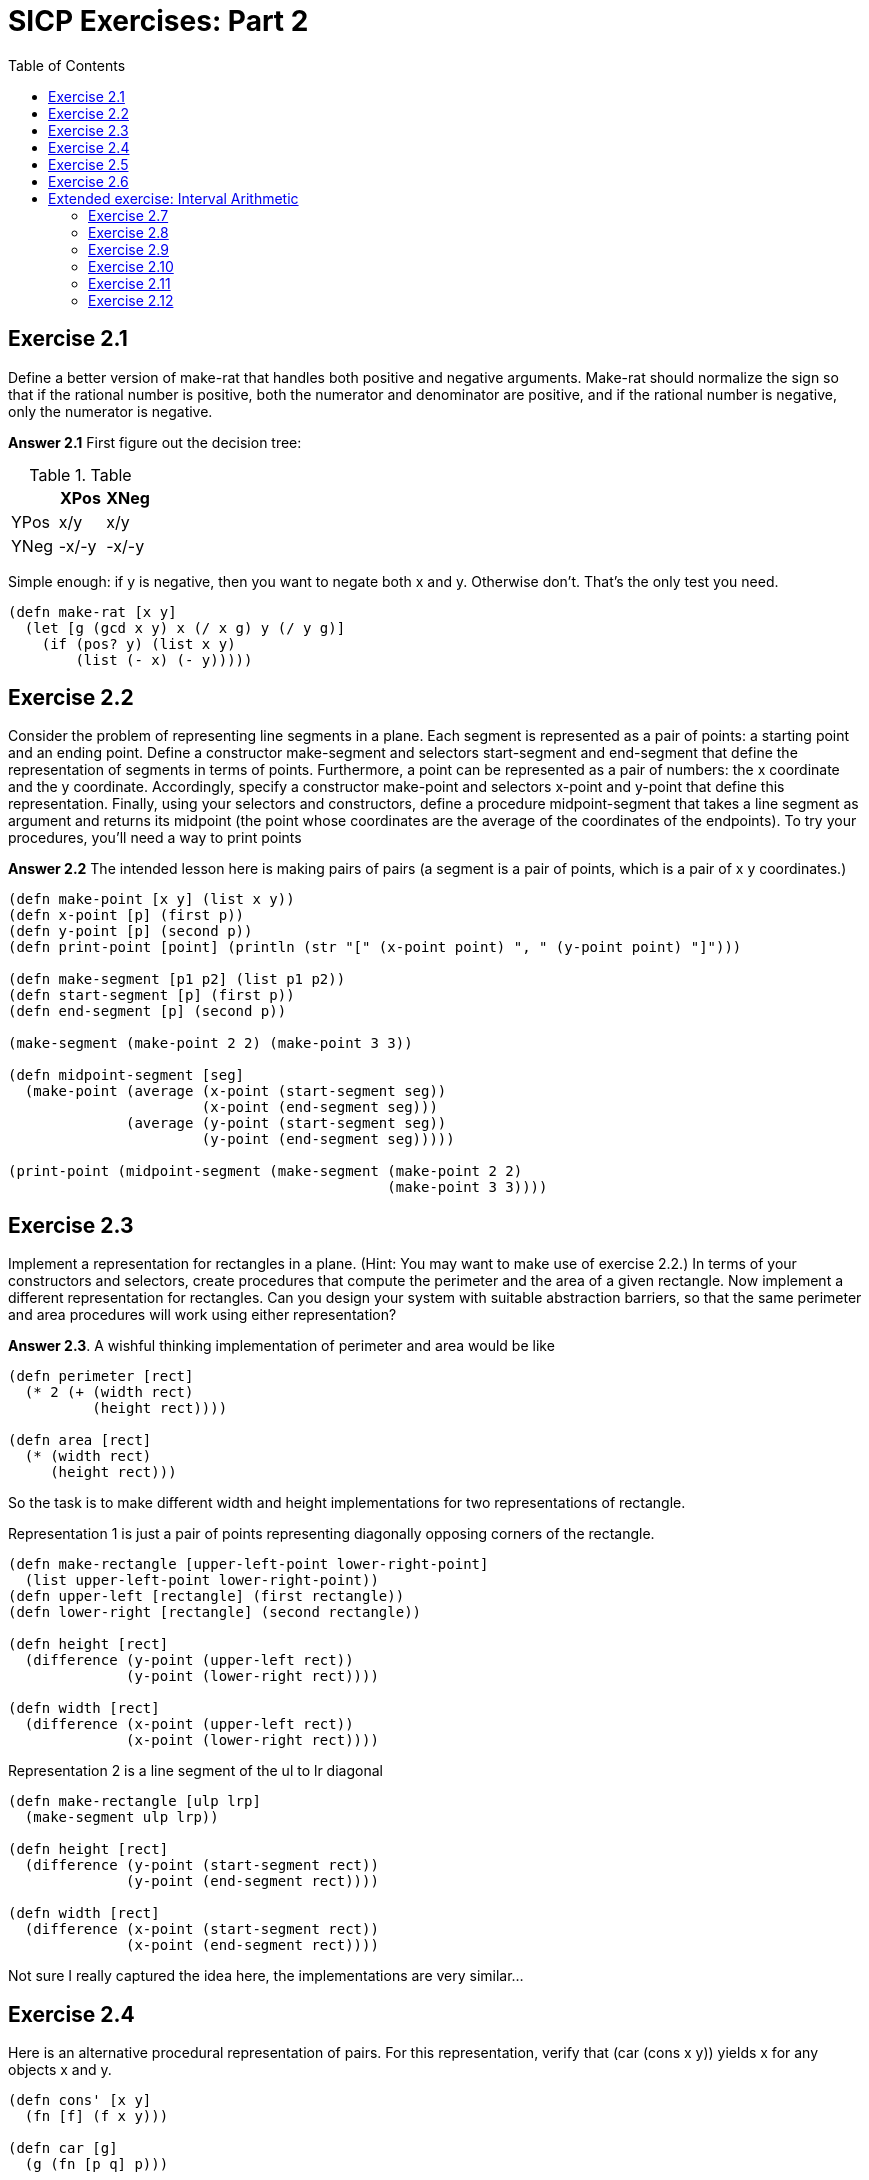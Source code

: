 = SICP Exercises: Part 2
:toc:

== Exercise 2.1

Define a better version of make-rat that handles both positive and negative arguments. Make-rat should normalize the sign so that if the rational number is positive, both the numerator and denominator are positive, and if the rational number is negative, only the numerator is negative.

*Answer 2.1* First figure out the decision tree:

.Table
|===
||XPos|XNeg

|YPos
|x/y
|x/y

|YNeg
|-x/-y
|-x/-y
|===

Simple enough: if y is negative, then you want to negate both x and y. Otherwise don't. That's the only test you need.

[source,clojure]
----
(defn make-rat [x y]
  (let [g (gcd x y) x (/ x g) y (/ y g)]
    (if (pos? y) (list x y)
        (list (- x) (- y)))))
----

== Exercise 2.2

Consider the problem of representing line segments in a plane. Each segment is represented as a pair of points: a starting point and an ending point. Define a constructor make-segment and selectors start-segment and end-segment that define the representation of segments in terms of points. Furthermore, a point can be represented as a pair of numbers: the x coordinate and the y coordinate. Accordingly, specify a constructor make-point and selectors x-point and y-point that define this representation. Finally, using your selectors and constructors, define a procedure midpoint-segment that takes a line segment as argument and returns its midpoint (the point whose coordinates are the average of the coordinates of the endpoints). To try your procedures, you'll need a way to print points

*Answer 2.2* The intended lesson here is making pairs of pairs (a segment is a pair of points, which is a pair of x y coordinates.)

[source,clojure]
----
(defn make-point [x y] (list x y))
(defn x-point [p] (first p))
(defn y-point [p] (second p))
(defn print-point [point] (println (str "[" (x-point point) ", " (y-point point) "]")))

(defn make-segment [p1 p2] (list p1 p2))
(defn start-segment [p] (first p))
(defn end-segment [p] (second p))

(make-segment (make-point 2 2) (make-point 3 3))

(defn midpoint-segment [seg]
  (make-point (average (x-point (start-segment seg))
                       (x-point (end-segment seg)))
              (average (y-point (start-segment seg))
                       (y-point (end-segment seg)))))

(print-point (midpoint-segment (make-segment (make-point 2 2)
                                             (make-point 3 3))))
----

== Exercise 2.3

Implement a representation for rectangles in a plane. (Hint: You may want to make use of exercise 2.2.) In terms of your constructors and selectors, create procedures that compute the perimeter and the area of a given rectangle. Now implement a different representation for rectangles. Can you design your system with suitable abstraction barriers, so that the same perimeter and area procedures will work using either representation? 

*Answer 2.3*. A wishful thinking implementation of perimeter and area would be like

[source,clojure]
----
(defn perimeter [rect]
  (* 2 (+ (width rect)
          (height rect))))

(defn area [rect]
  (* (width rect)
     (height rect)))
----

So the task is to make different width and height implementations for two representations of rectangle.

Representation 1 is just a pair of points representing diagonally opposing corners of the rectangle.

[source,clojure]
----
(defn make-rectangle [upper-left-point lower-right-point]
  (list upper-left-point lower-right-point))
(defn upper-left [rectangle] (first rectangle))
(defn lower-right [rectangle] (second rectangle))

(defn height [rect]
  (difference (y-point (upper-left rect))
              (y-point (lower-right rect))))

(defn width [rect]
  (difference (x-point (upper-left rect))
              (x-point (lower-right rect))))
----

Representation 2 is a line segment of the ul to lr diagonal

[source,clojure]
----
(defn make-rectangle [ulp lrp]
  (make-segment ulp lrp))

(defn height [rect]
  (difference (y-point (start-segment rect))
              (y-point (end-segment rect))))

(defn width [rect]
  (difference (x-point (start-segment rect))
              (x-point (end-segment rect))))
----

Not sure I really captured the idea here, the implementations are very similar...

== Exercise 2.4

Here is an alternative procedural representation of pairs. For this representation, verify that (car (cons x y)) yields x for any objects x and y.

[source,clojure]
----
(defn cons' [x y]
  (fn [f] (f x y)))

(defn car [g]
  (g (fn [p q] p)))
----

What is the corresponding definition of cdr? (Hint: To verify that this works, make use of the substitution model of section 1.1.5.) 

*Answer 2.4*. First, lets use substitution on `car` to see how it works:

[source,clojure]
----
(car (cons' 2 3))

"Sub out cons for the returned function, closed over its arguments"
(car (fn [m] (m 2 3)))

"Sub out car, which applies the procedure returned by cons onto another function"
((fn [m] (m 2 3)) (fn [p q] p))

"Sub in the car procedure for m in the cons procedure. We end up with just a proc that takes two arguments and returns the first"
((fn [p q] p) 2 3)
((fn [p q] p) 2 3)
2
----

The implication of this is that where `car` returns the first argument, `p`, cdr should return the second, `q`.

[source,clojure]
----
(defn cdr [z]
  (z (fn [p q] q)))
----

The substitution of this is basically identical.

What is `cons` doing here? It's closing over its arguments `x y` and returning a function that _takes_ a function and applies it to `x` and `y`. In other words, `cons` is expecting a function which takes 2 args, and is saying 'hey, here are my 2 elements, do what you want'.

The operations on the pairs that cons produces in this model are just applying the pair to a proc. Hence the repeating pattern in `car` and `cdr`. We can expand this to an abstract `apply-operation` function, which can be passed any operation which accepts two arguments, and will apply that to elements of the pair, meaning we can operate on the elements of the pair without having to use `car` and `cdr` directly.

[source,clojure]
----
(defn apply-operation [f] (fn [z] (z f)))
(def car (apply-operation (fn [p q] p)))
(def cdr (apply-operation (fn [p q] p)))

(car (cons' 2 3)) ;;=> 2
(cdr (cons' 2 3)) ;;=> 3
((apply-operation +) (cons' 2 3)) ;;=> 5
((apply-operation *) (cons' 2 3)) ;;=> 6
((apply-operation difference) (cons' 2 3))  ;;=> 1
----

== Exercise 2.5

Show that we can represent pairs of nonnegative integers using only numbers and arithmetic operations if we represent the pair _a_ and _b_ as the integer that is the product _2^a_ _3^b_. Give the corresponding definitions of the procedures `cons`, `car`, and `cdr`. 

*Answer 2.5*. The `cons` here is simple: `(defn cons [x y] (* (Math/pow 2 x) (Math/pow 3 y)))`.

The `car` and `cdr` here is more complicated. We essentially need to solve the equation `2^x * 3^y = c` for x and y for each operation respectively.

The key observation is that `2^x` is never divisible by 3, and `3^y` is never even. So to solve for y we can just divide out 2 until we get something that is _not_ divisible by 2. Then we've eliminated x from the equation, and we have `3^y = d`, and we can solve for `y = log3 d`. Similarly for x, we divide out 3.

[source,clojure]
----
(defn cons [a b]
  (int (* (Math/pow 2 a) (Math/pow 3 b))))

;; have to define a custom log fn here using the log base change rule.
(defn log [base num]
  (/ (Math/log num)
     (Math/log base)))

(defn cdr [x]
  (if (even? x)
    (cdr (/ x 2))
    (int (log 3 x))))

(defn car [x]
  (if (zero? (mod x 3))
    (car (/ x 3))
    (int (log 2 x))))

(cdr (cons 5 6)) ;;=> 6
(car (cons 5 6)) ;;=> 5
----

Note: This doesn't work for large integers because Java doesn't like `Mathpow(3, 1024)`, but in theory it should work.

== Exercise 2.6

In case representing pairs as procedures wasn't mind-boggling enough, consider that, in a language that can manipulate procedures, we can get by without numbers (at least insofar as nonnegative integers are concerned) by implementing 0 and the operation of adding 1 as

[source,clojure]
----
(def zero (fn [f] (fn [x] x)))

(defn add-1 [n]
  (fn [f] (fn [x] (f ((n f) x)))))
----

This representation is known as Church numerals, after its inventor, Alonzo Church, the logician who invented the lambda calculus.

Define one and two directly (not in terms of zero and add-1). (Hint: Use substitution to evaluate (add-1 zero)). 

Give a direct definition of the addition procedure + (not in terms of repeated application of add-1). 

*Answer 2.6*. See blog post https://redpenguin101.github.io/posts/2021_04_03_church.html[Church Numerals]

== Extended exercise: Interval Arithmetic

https://mitpress.mit.edu/sites/default/files/sicp/full-text/book/book-Z-H-14.html#%_sec_2.1.4[The full example]

This is about providing the ability to manipulate inexact quantities (such as measured parameters of physical devices) with known precision, so the end result also has a known precision.

Consider the equation for parallel equivalent resistance Rp of two resistors R1 and R2:

`Rp = 1 / (1/R1 + 1/R2)`

A resistor might be labelled "6.8 ohms with 10% tolerance", meaning the actual resistance will be between 6.12 and 7.48 ohms. If you have another resistor which is 4.7 5%, the parallel resistance will be between 2.58 (if both are at the lower bound) to 2.97 (if both are at the upper bound).

The goal is to define a data abstraction 'interval', and provide an arithmetic that operates on these intervals. Here's a translation of the code provided in the example:

[source,clojure]
----

(defn add-interval [x y]
  (make-interval (+ (lower-bound x) (lower-bound y))
                 (+ (upper-bound x) (upper-bound y))))

(defn mul-interval [x y]
  (let [p1 (* (lower-bound x) (lower-bound y))
        p2 (* (lower-bound x) (upper-bound y))
        p3 (* (upper-bound x) (lower-bound y))
        p4 (* (upper-bound x) (upper-bound y))]
    (make-interval (min p1 p2 p3 p4)
                   (max p1 p2 p3 p4))))

(defn div-interval [x y]
  (mul-interval x
                (make-interval (/ 1.0 (upper-bound y))
                               (/ 1.0 (lower-bound y)))))
----

=== Exercise 2.7

Alyssa's program is incomplete because she has not specified the implementation of the interval abstraction. Define selectors upper-bound and lower-bound to complete the implementation.

*Answer 2.7*

[source,clojure]
----
(defn make-interval [lower-bound upper-bound] (list lower-bound upper-bound))
(defn lower-bound [interval] (first interval))
(defn upper-bound [interval] (second interval))
----

=== Exercise 2.8

Using reasoning analogous to Alyssa's, describe how the difference of two intervals may be computed. Define a corresponding subtraction procedure, called sub-interval. 

*Answer 2.8* Here is Alyssa's reasoning referred to:

* She reasons that the minimum value the sum could be is the sum of the two lower bounds and the maximum value it could be is the sum of the two upper bounds
* Alyssa also works out the product of two intervals by finding the minimum and the maximum of the products of the bounds and using them as the bounds of the resulting interval.
* Alyssa multiplies the first by the reciprocal of the second.

Thinking through the subtraction: let's say we have an interval a=5-6, and another b=3-4.

If we take b from a, the minimum value of the result take is the smallest value of a, minus the largest value of b: 5-4=1. The maximum value of the results is the largest value of a, minus the smallest value of b: 6-3=3. So the resulting interval is 1-3.

We can encode this procedures as:

[source,clojure]
----
(defn sub-interval [x y]
  (make-interval (- (lower-bound x) (upper-bound y))
                 (- (upper-bound x) (lower-bound y))))

(sub-interval (make-interval 5 6)
              (make-interval 3 4))
;; => (1 3)
----

=== Exercise 2.9

The _width_ of an interval is half of the difference between its upper and lower bounds. The width is a measure of the uncertainty of the number specified by the interval. For some arithmetic operations the width of the result of combining two intervals is a function only of the widths of the argument intervals, whereas for others the width of the combination is not a function of the widths of the argument intervals. 

Show that the width of the sum (or difference) of two intervals is a function only of the widths of the intervals being added (or subtracted). Give examples to show that this is not true for multiplication or division. 

*Answer 2.9* Width Interval can be defined like this

[source,clojure]
----
(defn width-interval [x]
  (/ (- (upper-bound x) (lower-bound x)) 2))
----

This is easier to do with Algebra: `WI[X] = (ux-lx)/2`

Let X and Y be intervals. lx, ux are the lower and upper bounds of X, X can be represented as [lx ux].

_Addition_:

X+Y = [(lx + ly) (ux + uy)] = [lz uz] = Z

`WI[X]` is the width interval operation, `WI[X] = (ux-lx)/2`

`WI[(X+Y)] = WI[(lx+ly) (ux+uy)] = WI[lz uz] = (uz-lz)/2`

`= ((ux+uy) - (lx+ly))/2 = (ux-lx)/2 + (uy-ly)/2 = WI[lx ux] + WI[ly uy] = WI[X] + WI[Y]`

_Subtraction_

X-Y = [(lx - uy) (ux - ly)]

`WI[X-Y] = WI[(lx - uy) (ux - ly)] = WI[lz uz] = (uz-lz)/2`

`= ((ux-ly) - (lx-uy))/2 = (ux-lx)/2 - (uy-ly)/2 = WI[lx ux] + WI[ly uy] = WI[X] + WI[Y]`

[source,clojure]
----
(let [X (make-interval 4 10)
      Y (make-interval 2 3)
      Z-add (add-interval X Y)
      Z-sub (sub-interval X Y)
      Z-mul (mul-interval X Y)
      Z-div (div-interval X Y)]
  {:test-add (= (width-interval Z-add) (+ (width-interval X) (width-interval Y)))
   :test-sub (= (width-interval Z-sub) (+ (width-interval X) (width-interval Y)))
   :test-mul (= (width-interval Z-mul) (+ (width-interval X) (width-interval Y)))
   :test-div (= (width-interval Z-div) (+ (width-interval X) (width-interval Y)))})
;; => {:test-add true, :test-sub true, :test-mul false, :test-div false}
----

=== Exercise 2.10

Ben Bitdiddle, an expert systems programmer, looks over Alyssa's shoulder and comments that it is not clear what it means to divide by an interval that spans zero. Modify Alyssa's code to check for this condition and to signal an error if it occurs. 

[source,clojure]
----
(defn spans-zero [x]
  (or (zero? (upper-bound x))
      (zero? (lower-bound x))
      (and (neg? (lower-bound x))
           (pos? (upper-bound x)))))

(defn div-interval [x y]
  (if (spans-zero y)
    (throw (Exception. "Divisor interval can't span zero"))
    (mul-interval x
                  (make-interval (/ 1.0 (upper-bound y))
                                 (/ 1.0 (lower-bound y))))))
----

(It's no super clear to me why spanning zero is a problem - the resulting interval seems to work out OK provided neither of the bounds of y are _equal_ to zero).

=== Exercise 2.11

In passing, Ben also cryptically comments: "By testing the signs of the endpoints of the intervals, it is possible to break mul-interval into nine cases, only one of which requires more than two multiplications." Rewrite this procedure using Ben's suggestion.

*Answer 2.11* The nine cases are

.Table
|===
|case|negative|positive

|1: All pos
|
|lx ux ly uy

|2: lx neg
|lx
|   ux ly uy

|3: both X neg
|lx ux
|ly uy

|4: ly neg
|ly
|lx ux uy

|5: both Y neg
|ly uy
|lx ux

|6: Both span
|lx ly
|ux uy

|7: only uy pos
|lx ux ly 
|uy

|8: only ux pos
|lx ly uy
|ux

|9: all neg
|lx ux ly uy
|
|===

Note: if ux is neg, that implies lx is also neg, and if lx is pos, that implies ux is also pos, hence cutting down on possibilities like 'only ux neg'. This also helps us out in the testing, since we can test that everything is positive just by testing that lx and ly are positive.

[source,clojure]
----
(defn mul-interval2 [x y]
  (let [lx (lower-bound x)
        ux (upper-bound x)
        ly (lower-bound y)
        uy (upper-bound y)]
    (cond
      (and (pos? lx) (pos? ly))           (make-interval (* lx ly) (* ux uy)) ;; 1. all pos
      (and (neg? lx) (pos? ux) (pos? ly)) (make-interval (* lx uy) (* ux uy)) ;; 2. only lx neg 
      (and (neg? ux) (pos? ly))           (make-interval (* lx uy) (* ux ly)) ;; 3. lx, ux neg
      (and (neg? ly) (pos? uy) (pos? lx)) (make-interval (* ux ly) (* ux uy)) ;; 4. only ly neg
      (and (neg? uy) (pos? lx))           (make-interval (* ux ly) (* lx uy)) ;; 5. ly, uy neg
      (and (neg? lx) (pos? ux)            ;; 6. lx ly neg, ux uy pos (both span)
           (neg? ly) (pos? uy))           (make-interval (min (* lx uy) (* ux ly))
                                                         (max (* lx ly) (* ux uy)))
      (and (neg? ux) (neg? ly) (pos? uy)) (make-interval (* lx uy) (* lx ly)) ;; 7. only uy pos
      (and (neg? uy) (neg? lx) (pos? ux)) (make-interval (* ux ly) (* lx ly)) ;; 8. only ux pos
      (and (neg? ux) (neg? uy))           (make-interval (* ux uy) (* lx ly)) ;; 9. all neg
      )))
----

=== Exercise 2.12

After debugging her program, Alyssa shows it to a potential user, who complains that her program solves the wrong problem. He wants a program that can deal with numbers represented as a center value and an additive tolerance; for example, he wants to work with intervals such as 3.5± 0.15 rather than [3.35, 3.65]. Alyssa returns to her desk and fixes this problem by supplying an alternate constructor and alternate selectors:

[source,clojure]
----
(defn make-center-width [c w]
  (make-interval (- c w) (+ c w)))

(defn center [i]
  (/ (+ (lower-bound i) (upper-bound i)) 2))

(defn width [i]
  (/ (- (upper-bound i) (lower-bound i)) 2))
----

Unfortunately, most of Alyssa's users are engineers. Real engineering situations usually involve measurements with only a small uncertainty, measured as the ratio of the width of the interval to the midpoint of the interval. Engineers usually specify percentage tolerances on the parameters of devices, as in the resistor specifications given earlier.

Define a constructor make-center-percent that takes a center and a percentage tolerance and produces the desired interval. You must also define a selector percent that produces the percentage tolerance for a given interval. The center selector is the same as the one shown above.

[source,clojure]
----
(defn make-center-percent [c pct]
  (let [wdth (* c pct)]
    (make-interval (- c wdth) (+ c wdth))))

(defn percent [i]
  (/ (width i) (center i)))

(percent (make-center-percent 6.8 0.1)) ;; => 0.1
(center (make-center-percent 6.8 0.1)) ;; => 6.8
----